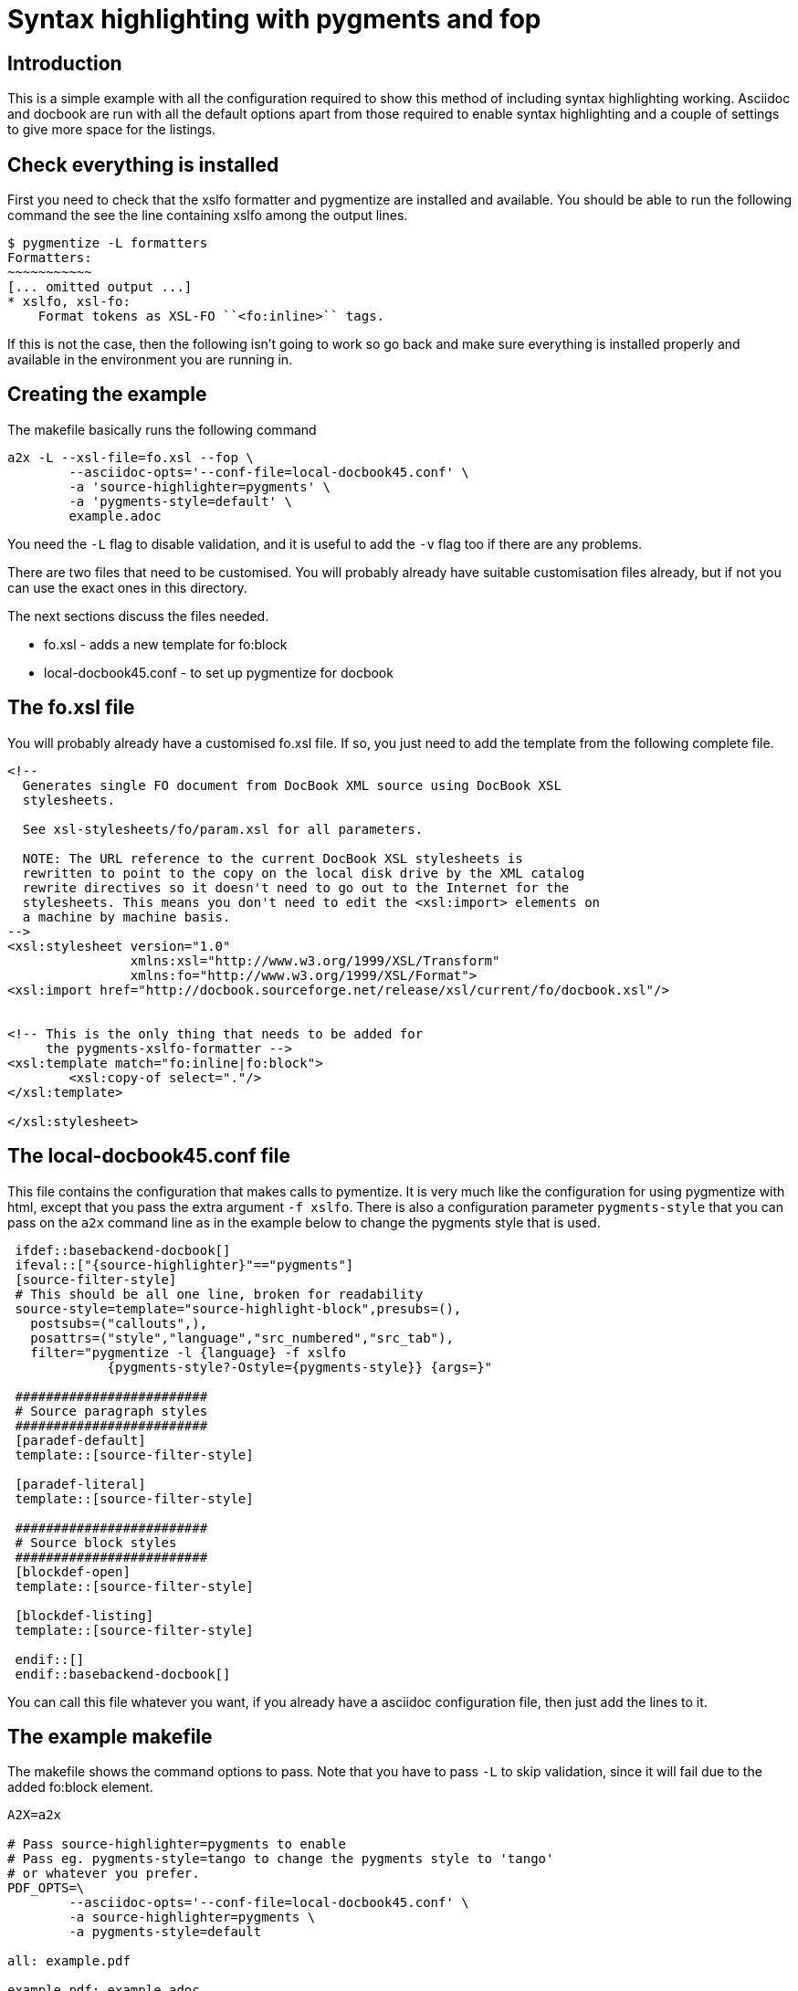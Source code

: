 
Syntax highlighting with pygments and fop
=========================================

Introduction
------------

This is a simple example with all the configuration required to show
this method of including syntax highlighting working. 
Asciidoc and docbook are run with all the default options apart from
those required to enable syntax highlighting and a couple of settings
to give more space for the listings.

Check everything is installed
-----------------------------

First you need to check that the xslfo formatter and
pygmentize are installed and available.  You should be able
to run the following command the see the line containing xslfo
among the output lines.

[source,console]
----
$ pygmentize -L formatters
Formatters:
~~~~~~~~~~~
[... omitted output ...]
* xslfo, xsl-fo:
    Format tokens as XSL-FO ``<fo:inline>`` tags. 
----

If this is not the case, then the following isn't going to work so
go back and make sure everything is installed properly and available
in the environment you are running in.

Creating the example
--------------------

The makefile basically runs the following command

[source,sh]
----
a2x -L --xsl-file=fo.xsl --fop \
	--asciidoc-opts='--conf-file=local-docbook45.conf' \
	-a 'source-highlighter=pygments' \
	-a 'pygments-style=default' \
	example.adoc
----

You need the `-L` flag to disable validation, and it is useful to add
the +-v+ flag too if there are any problems.

There are two files that need to be customised. You will probably
already have suitable customisation files already, but if not
you can use the exact ones in this directory.

The next sections discuss the files needed.

* fo.xsl - adds a new template for fo:block
* local-docbook45.conf - to set up pygmentize for docbook

The fo.xsl file
---------------

You will probably already have a customised fo.xsl file. If so, you
just need to add the template from the following complete file.

[source,xslt]
----
<!--
  Generates single FO document from DocBook XML source using DocBook XSL
  stylesheets.

  See xsl-stylesheets/fo/param.xsl for all parameters.

  NOTE: The URL reference to the current DocBook XSL stylesheets is
  rewritten to point to the copy on the local disk drive by the XML catalog
  rewrite directives so it doesn't need to go out to the Internet for the
  stylesheets. This means you don't need to edit the <xsl:import> elements on
  a machine by machine basis.
-->
<xsl:stylesheet version="1.0"
                xmlns:xsl="http://www.w3.org/1999/XSL/Transform"
                xmlns:fo="http://www.w3.org/1999/XSL/Format">
<xsl:import href="http://docbook.sourceforge.net/release/xsl/current/fo/docbook.xsl"/>


<!-- This is the only thing that needs to be added for 
     the pygments-xslfo-formatter -->
<xsl:template match="fo:inline|fo:block">
	<xsl:copy-of select="."/>
</xsl:template>

</xsl:stylesheet>
----

The local-docbook45.conf file
-----------------------------

This file contains the configuration that makes calls to pymentize.
It is very much like the configuration for using pygmentize with html,
except that you pass the extra argument +-f xslfo+.  There is also
a configuration parameter +pygments-style+ that you can pass on
the +a2x+ command line as in the example below to change the pygments
style that is used.

[source,ini]
--
 ifdef::basebackend-docbook[]
 ifeval::["{source-highlighter}"=="pygments"]
 [source-filter-style]
 # This should be all one line, broken for readability
 source-style=template="source-highlight-block",presubs=(),
   postsubs=("callouts",),
   posattrs=("style","language","src_numbered","src_tab"),
   filter="pygmentize -l {language} -f xslfo
             {pygments-style?-Ostyle={pygments-style}} {args=}"
 
 #########################
 # Source paragraph styles
 #########################
 [paradef-default]
 template::[source-filter-style]
 
 [paradef-literal]
 template::[source-filter-style]
 
 #########################
 # Source block styles
 #########################
 [blockdef-open]
 template::[source-filter-style]
 
 [blockdef-listing]
 template::[source-filter-style]
 
 endif::[]
 endif::basebackend-docbook[]
--

You can call this file whatever you want, if you already have a
asciidoc configuration file, then just add the lines to it.


The example makefile
--------------------

The makefile shows the command options to pass.
Note that you have to pass +-L+ to skip validation, since it will
fail due to the added fo:block element.

[source,make]
----
A2X=a2x

# Pass source-highlighter=pygments to enable
# Pass eg. pygments-style=tango to change the pygments style to 'tango'
# or whatever you prefer.
PDF_OPTS=\
	--asciidoc-opts='--conf-file=local-docbook45.conf' \
	-a source-highlighter=pygments \
	-a pygments-style=default

all: example.pdf

example.pdf: example.adoc
	$(A2X) -L --xsl-file=fo.xsl --fop $(PDF_OPTS) example.adoc

clean:
	rm -f example.pdf
----


== The source code ==

Here is a version of the source code, which is included here as an
extra example of syntax highlighting.

[source,python]
--
# -*- coding: utf-8 -*-
"""
	pygments.formatters.html
	~~~~~~~~~~~~~~~~~~~~~~~~

	Formatter for XSL-FO output.

	:copyright: Copyright 2014, Steve Ratcliffe
	:license: BSD, see LICENSE for details.
"""

from pygments.formatter import Formatter
from pygments.util import bytes

__all__ = ['XslfoFormatter']


_escape_html_table = {
	ord('&'): u'&amp;',
	ord('<'): u'&lt;',
	ord('>'): u'&gt;',
	ord('"'): u'&quot;',
	ord("'"): u'&#39;',
	}


def escape_html(text, table=_escape_html_table):
	"""Escape &, <, > as well as single and double quotes for HTML."""
	return text.translate(table)


class XslfoFormatter(Formatter):
	r"""
	Format tokens as XSL-FO ``<fo:inline>`` tags.
	"""

	name = 'XSL-FO formatter'
	aliases = ['xslfo', 'xsl-fo']
	filenames = []

	def __init__(self, **options):
		Formatter.__init__(self, **options)
		self.title = self._decodeifneeded(self.title)

		# Holds fo attributes that correspond to each style type.
		self.styles = {}
		self.background_colour = self.style.background_color or '#ffffff'

		# Iterate over the style and create a list of fo attributes that describe it.
		for token, style in self.style:
			atts = []
			if style['color']:
				atts.append('color="#%s"' % style['color'])
			if style['bold']:
				atts.append('font-weight="bold"')
			if style['italic']:
				atts.append('font-style="italic"')
			if style['underline']:
				atts.append('text-decoration="underline"')

			# Save the attributes for this style
			self.styles[token] = ' '.join(atts)

	def _decodeifneeded(self, value):
		if isinstance(value, bytes):
			if self.encoding:
				return value.decode(self.encoding)
			return value.decode()
		return value

	def format_unencoded(self, tokensource, outfile):
		"""
		Read the token source and write it marked up with fo:inline styles.

		We join together tokens with the same token type and then surround the
		text with a fo:inline tag with appropriate attributes for the style
		element.

		The whole thing is wrapped in a fo:block tag.
		"""

		def write_value(t, val):
			atts = self.styles[t]
			outfile.write('<fo:inline %s>%s</fo:inline>' % (atts, escape_html(val)))

		outfile.write(
			'<fo:block background-color="%s" xmlns:fo="http://www.w3.org/1999/XSL/Format">'
				% self.background_colour)

		lastval = ''
		lasttype = None
		for ttype, value in tokensource:
			while ttype not in self.styles:
				ttype = ttype.parent

			if ttype == lasttype:
				lastval += value
			else:
				if lastval:
					write_value(lasttype, lastval)
				lastval = value
				lasttype = ttype

		if lastval:
			write_value(lasttype, lastval)

		outfile.write('</fo:block>')
--
